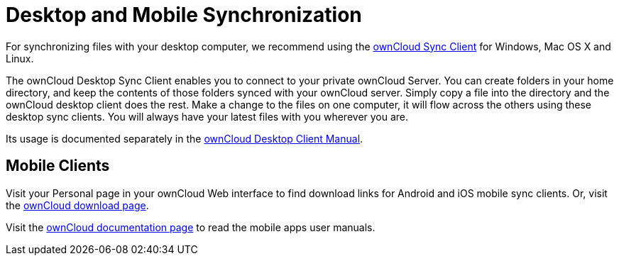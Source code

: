 Desktop and Mobile Synchronization
==================================

For synchronizing files with your desktop computer, we recommend using the https://owncloud.org/download/[ownCloud Sync Client] for Windows, Mac OS X and Linux.

The ownCloud Desktop Sync Client enables you to connect to your private
ownCloud Server. You can create folders in your home directory, and keep
the contents of those folders synced with your ownCloud server. Simply
copy a file into the directory and the ownCloud desktop client does the
rest. Make a change to the files on one computer, it will flow across
the others using these desktop sync clients. You will always have your
latest files with you wherever you are.

Its usage is documented separately in the
https://doc.owncloud.com/desktop/latest/[ownCloud Desktop Client
Manual].

[[mobile-clients]]
Mobile Clients
--------------

Visit your Personal page in your ownCloud Web interface to find download
links for Android and iOS mobile sync clients. Or, visit the
https://owncloud.org/download/[ownCloud download page].

Visit the https://doc.owncloud.org/[ownCloud documentation page] to read
the mobile apps user manuals.
